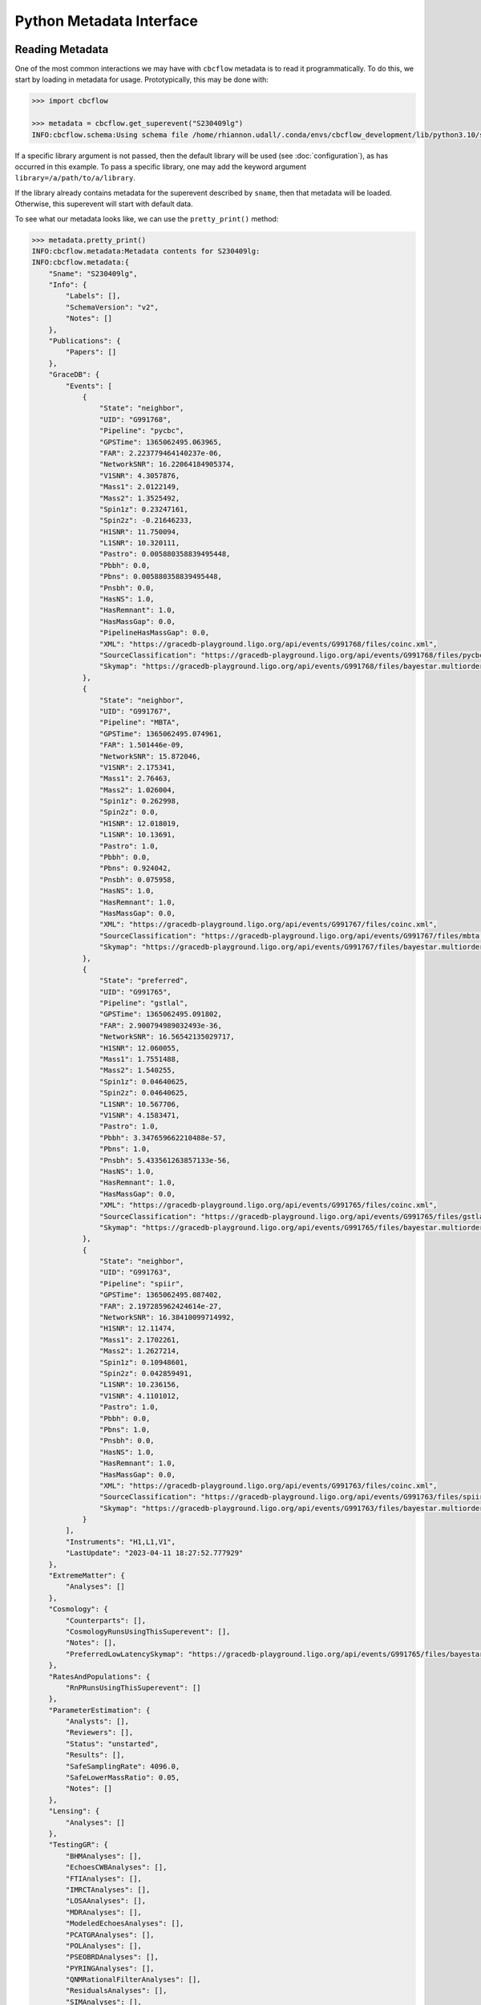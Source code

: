 Python Metadata Interface
=========================

Reading Metadata
----------------

One of the most common interactions we may have with ``cbcflow`` metadata is to read it programmatically.
To do this, we start by loading in metadata for usage.
Prototypically, this may be done with: 

.. code-block::

    >>> import cbcflow

    >>> metadata = cbcflow.get_superevent("S230409lg")
    INFO:cbcflow.schema:Using schema file /home/rhiannon.udall/.conda/envs/cbcflow_development/lib/python3.10/site-packages/cbcflow/schema/cbc-meta-data-v2.schema

If a specific library argument is not passed, then the default library will be used (see :doc:`configuration`), 
as has occurred in this example. 
To pass a specific library, one may add the keyword argument ``library=/a/path/to/a/library``.

If the library already contains metadata for the superevent described by ``sname``,
then that metadata will be loaded.
Otherwise, this superevent will start with default data.

To see what our metadata looks like, we can use the ``pretty_print()`` method:

.. code-block::

    >>> metadata.pretty_print()
    INFO:cbcflow.metadata:Metadata contents for S230409lg:
    INFO:cbcflow.metadata:{
        "Sname": "S230409lg",
        "Info": {
            "Labels": [],
            "SchemaVersion": "v2",
            "Notes": []
        },
        "Publications": {
            "Papers": []
        },
        "GraceDB": {
            "Events": [
                {
                    "State": "neighbor",
                    "UID": "G991768",
                    "Pipeline": "pycbc",
                    "GPSTime": 1365062495.063965,
                    "FAR": 2.223779464140237e-06,
                    "NetworkSNR": 16.22064184905374,
                    "V1SNR": 4.3057876,
                    "Mass1": 2.0122149,
                    "Mass2": 1.3525492,
                    "Spin1z": 0.23247161,
                    "Spin2z": -0.21646233,
                    "H1SNR": 11.750094,
                    "L1SNR": 10.320111,
                    "Pastro": 0.005880358839495448,
                    "Pbbh": 0.0,
                    "Pbns": 0.005880358839495448,
                    "Pnsbh": 0.0,
                    "HasNS": 1.0,
                    "HasRemnant": 1.0,
                    "HasMassGap": 0.0,
                    "PipelineHasMassGap": 0.0,
                    "XML": "https://gracedb-playground.ligo.org/api/events/G991768/files/coinc.xml",
                    "SourceClassification": "https://gracedb-playground.ligo.org/api/events/G991768/files/pycbc.p_astro.json",
                    "Skymap": "https://gracedb-playground.ligo.org/api/events/G991768/files/bayestar.multiorder.fits"
                },
                {
                    "State": "neighbor",
                    "UID": "G991767",
                    "Pipeline": "MBTA",
                    "GPSTime": 1365062495.074961,
                    "FAR": 1.501446e-09,
                    "NetworkSNR": 15.872046,
                    "V1SNR": 2.175341,
                    "Mass1": 2.76463,
                    "Mass2": 1.026004,
                    "Spin1z": 0.262998,
                    "Spin2z": 0.0,
                    "H1SNR": 12.018019,
                    "L1SNR": 10.13691,
                    "Pastro": 1.0,
                    "Pbbh": 0.0,
                    "Pbns": 0.924042,
                    "Pnsbh": 0.075958,
                    "HasNS": 1.0,
                    "HasRemnant": 1.0,
                    "HasMassGap": 0.0,
                    "XML": "https://gracedb-playground.ligo.org/api/events/G991767/files/coinc.xml",
                    "SourceClassification": "https://gracedb-playground.ligo.org/api/events/G991767/files/mbta.p_astro.json",
                    "Skymap": "https://gracedb-playground.ligo.org/api/events/G991767/files/bayestar.multiorder.fits"
                },
                {
                    "State": "preferred",
                    "UID": "G991765",
                    "Pipeline": "gstlal",
                    "GPSTime": 1365062495.091802,
                    "FAR": 2.900794989032493e-36,
                    "NetworkSNR": 16.56542135029717,
                    "H1SNR": 12.060055,
                    "Mass1": 1.7551488,
                    "Mass2": 1.540255,
                    "Spin1z": 0.04640625,
                    "Spin2z": 0.04640625,
                    "L1SNR": 10.567706,
                    "V1SNR": 4.1583471,
                    "Pastro": 1.0,
                    "Pbbh": 3.347659662210488e-57,
                    "Pbns": 1.0,
                    "Pnsbh": 5.433561263857133e-56,
                    "HasNS": 1.0,
                    "HasRemnant": 1.0,
                    "HasMassGap": 0.0,
                    "XML": "https://gracedb-playground.ligo.org/api/events/G991765/files/coinc.xml",
                    "SourceClassification": "https://gracedb-playground.ligo.org/api/events/G991765/files/gstlal.p_astro.json",
                    "Skymap": "https://gracedb-playground.ligo.org/api/events/G991765/files/bayestar.multiorder.fits"
                },
                {
                    "State": "neighbor",
                    "UID": "G991763",
                    "Pipeline": "spiir",
                    "GPSTime": 1365062495.087402,
                    "FAR": 2.197285962424614e-27,
                    "NetworkSNR": 16.38410099714992,
                    "H1SNR": 12.11474,
                    "Mass1": 2.1702261,
                    "Mass2": 1.2627214,
                    "Spin1z": 0.10948601,
                    "Spin2z": 0.042859491,
                    "L1SNR": 10.236156,
                    "V1SNR": 4.1101012,
                    "Pastro": 1.0,
                    "Pbbh": 0.0,
                    "Pbns": 1.0,
                    "Pnsbh": 0.0,
                    "HasNS": 1.0,
                    "HasRemnant": 1.0,
                    "HasMassGap": 0.0,
                    "XML": "https://gracedb-playground.ligo.org/api/events/G991763/files/coinc.xml",
                    "SourceClassification": "https://gracedb-playground.ligo.org/api/events/G991763/files/spiir.p_astro.json",
                    "Skymap": "https://gracedb-playground.ligo.org/api/events/G991763/files/bayestar.multiorder.fits"
                }
            ],
            "Instruments": "H1,L1,V1",
            "LastUpdate": "2023-04-11 18:27:52.777929"
        },
        "ExtremeMatter": {
            "Analyses": []
        },
        "Cosmology": {
            "Counterparts": [],
            "CosmologyRunsUsingThisSuperevent": [],
            "Notes": [],
            "PreferredLowLatencySkymap": "https://gracedb-playground.ligo.org/api/events/G991765/files/bayestar.multiorder.fits"
        },
        "RatesAndPopulations": {
            "RnPRunsUsingThisSuperevent": []
        },
        "ParameterEstimation": {
            "Analysts": [],
            "Reviewers": [],
            "Status": "unstarted",
            "Results": [],
            "SafeSamplingRate": 4096.0,
            "SafeLowerMassRatio": 0.05,
            "Notes": []
        },
        "Lensing": {
            "Analyses": []
        },
        "TestingGR": {
            "BHMAnalyses": [],
            "EchoesCWBAnalyses": [],
            "FTIAnalyses": [],
            "IMRCTAnalyses": [],
            "LOSAAnalyses": [],
            "MDRAnalyses": [],
            "ModeledEchoesAnalyses": [],
            "PCATGRAnalyses": [],
            "POLAnalyses": [],
            "PSEOBRDAnalyses": [],
            "PYRINGAnalyses": [],
            "QNMRationalFilterAnalyses": [],
            "ResidualsAnalyses": [],
            "SIMAnalyses": [],
            "SMAAnalyses": [],
            "SSBAnalyses": [],
            "TIGERAnalyses": [],
            "UnmodeledEchoesAnalyses": [],
            "Notes": []
        },
        "DetectorCharacterization": {
            "Analysts": [],
            "Reviewers": [],
            "ParticipatingDetectors": [],
            "Status": "unstarted",
            "RecommendedDetectors": [],
            "RecommendedDuration": 4.0,
            "DQRResults": [],
            "Notes": []
        }
    }

Since this event has already been initialized from gracedb, we can see a lot of gracedb information already.

Updating From GraceDB
---------------------

When interacting with the central CBC library or it's derivatives
(which are directly or indirectly kept up to date with GraceDB)
GraceDB information should be automatically kept up to date.
To see what this might look like, we can do:

.. code-block::

    >>> metadata_pull_manually = cbcflow.get_superevent("S230410cb")
    INFO:cbcflow.schema:Using schema file /home/rhiannon.udall/.conda/envs/cbcflow_development/lib/python3.10/site-packages/cbcflow/schema/cbc-meta-data-v2.schema
    INFO:cbcflow.metadata:No library file: creating defaults
    >>> gracedb_info = cbcflow.gracedb.fetch_gracedb_information("S230410cb")
    INFO:cbcflow.gracedb:Using configuration default GraceDB service_url
    INFO:cbcflow.gracedb:No pipeline em bright provided for G-event G995755
    INFO:cbcflow.gracedb:Could not load event data for G995752 because it was from the pipeline
                                cwb which is not supported
    INFO:cbcflow.gracedb:No pipeline em bright provided for G-event G995750
    INFO:cbcflow.gracedb:No pipeline em bright provided for G-event G995747
    >>> metadata_pull_manually.update(gracedb_info)

The command ``gracedb.fetch_gracedb_information`` pulls information from gracedb, while ``update`` updates the metadata with this new information. 
Note that this event was pulled from playground data (https://gracedb-playground.ligo.org/api/),
as set in the test ``~/.cbcflow.cfg`` in use.

Updating Metadata
-----------------

Now that metadata has been loaded, we may edit it.
We can borrow an example from :doc:`command-line-usage`, by defining our update json: 

.. code-block:: 

    >>> update_add_json = {"ParameterEstimation":{
            "Results":[
                {
                "UID":"Tutorial1",
                "WaveformApproximant": "MyAwesomeWaveform",
                "ResultFile":{
                    "Path" : "/home/rhiannon.udall/meta-data/testing_libraries/cbcflow-tutorial-library/example_linking_file.txt"
                    }
                }
            ]
            }
        }
    >>> metadata.update(update_add_json)

Then the ParameterEstimation section should now look like:

.. code-block::
    
    ...
        "ParameterEstimation": {
            "Analysts": [],
            "Reviewers": [],
            "Status": "unstarted",
            "Results": [
                {
                    "ReviewStatus": "unstarted",
                    "Deprecated": false,
                    "Publications": [],
                    "Notes": [],
                    "UID": "Tutorial1",
                    "WaveformApproximant": "MyAwesomeWaveform",
                    "ResultFile": {
                        "Path": "CIT:/home/rhiannon.udall/meta-data/testing_libraries/cbcflow-tutorial-library/example_linking_file.txt",
                        "MD5Sum": "5b24b3bea9381f64fa7cce695507bba7",
                        "DateLastModified": "2023/04/11 18:27:11"
                    }
                }
            ],
            "SafeSamplingRate": 4096.0,
            "SafeLowerMassRatio": 0.05,
            "Notes": []
        },
    ...

Writing Our Changes to the File
-------------------------------

Once we are happy with our changes to the metadata, we can write it back to the library:

.. code-block::

    >>> metadata.write_to_library(message="A git commit message")
    INFO:cbcflow.metadata:Super event: S230331h, GPSTime=1364258362.641068, chirp_mass=1.25
    INFO:cbcflow.metadata:Writing file /home/rhiannon.udall/meta-data/testing_libraries/ru-cbcflow-test-library/S230331h-cbc-metadata.json

If the library is a git repository (and our example implicitly is - this is flagged when making the MetaData object, and is default True),
then writing to it will also automatically commit the changes. If no commit message is given then a default message will be used. 
